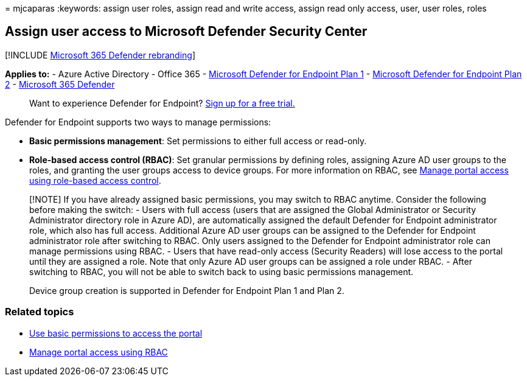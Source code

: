 = 
mjcaparas
:keywords: assign user roles, assign read and write access, assign read
only access, user, user roles, roles

== Assign user access to Microsoft Defender Security Center

{empty}[!INCLUDE link:../../includes/microsoft-defender.md[Microsoft 365
Defender rebranding]]

*Applies to:* - Azure Active Directory - Office 365 -
https://go.microsoft.com/fwlink/p/?linkid=2154037[Microsoft Defender for
Endpoint Plan 1] -
https://go.microsoft.com/fwlink/p/?linkid=2154037[Microsoft Defender for
Endpoint Plan 2] -
https://go.microsoft.com/fwlink/?linkid=2118804[Microsoft 365 Defender]

____
Want to experience Defender for Endpoint?
https://signup.microsoft.com/create-account/signup?products=7f379fee-c4f9-4278-b0a1-e4c8c2fcdf7e&ru=https://aka.ms/MDEp2OpenTrial?ocid=docs-wdatp-assignaccess-abovefoldlink[Sign
up for a free trial.]
____

Defender for Endpoint supports two ways to manage permissions:

* *Basic permissions management*: Set permissions to either full access
or read-only.
* *Role-based access control (RBAC)*: Set granular permissions by
defining roles, assigning Azure AD user groups to the roles, and
granting the user groups access to device groups. For more information
on RBAC, see link:rbac.md[Manage portal access using role-based access
control].

____
[!NOTE] If you have already assigned basic permissions, you may switch
to RBAC anytime. Consider the following before making the switch: -
Users with full access (users that are assigned the Global Administrator
or Security Administrator directory role in Azure AD), are automatically
assigned the default Defender for Endpoint administrator role, which
also has full access. Additional Azure AD user groups can be assigned to
the Defender for Endpoint administrator role after switching to RBAC.
Only users assigned to the Defender for Endpoint administrator role can
manage permissions using RBAC. - Users that have read-only access
(Security Readers) will lose access to the portal until they are
assigned a role. Note that only Azure AD user groups can be assigned a
role under RBAC. - After switching to RBAC, you will not be able to
switch back to using basic permissions management.

Device group creation is supported in Defender for Endpoint Plan 1 and
Plan 2.
____

=== Related topics

* link:basic-permissions.md[Use basic permissions to access the portal]
* link:rbac.md[Manage portal access using RBAC]
